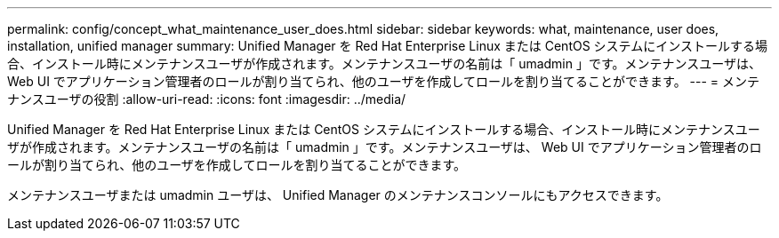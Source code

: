 ---
permalink: config/concept_what_maintenance_user_does.html 
sidebar: sidebar 
keywords: what, maintenance, user does, installation, unified manager 
summary: Unified Manager を Red Hat Enterprise Linux または CentOS システムにインストールする場合、インストール時にメンテナンスユーザが作成されます。メンテナンスユーザの名前は「 umadmin 」です。メンテナンスユーザは、 Web UI でアプリケーション管理者のロールが割り当てられ、他のユーザを作成してロールを割り当てることができます。 
---
= メンテナンスユーザの役割
:allow-uri-read: 
:icons: font
:imagesdir: ../media/


[role="lead"]
Unified Manager を Red Hat Enterprise Linux または CentOS システムにインストールする場合、インストール時にメンテナンスユーザが作成されます。メンテナンスユーザの名前は「 umadmin 」です。メンテナンスユーザは、 Web UI でアプリケーション管理者のロールが割り当てられ、他のユーザを作成してロールを割り当てることができます。

メンテナンスユーザまたは umadmin ユーザは、 Unified Manager のメンテナンスコンソールにもアクセスできます。
